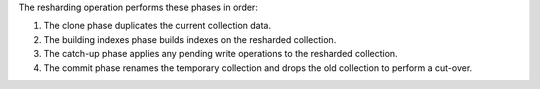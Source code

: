 The resharding operation performs these phases in order:

#. The clone phase duplicates the current collection data.
#. The building indexes phase builds indexes on the resharded collection.
#. The catch-up phase applies any pending write operations to the 
   resharded collection.
#. The commit phase renames the temporary collection and drops the old 
   collection to perform a cut-over.
